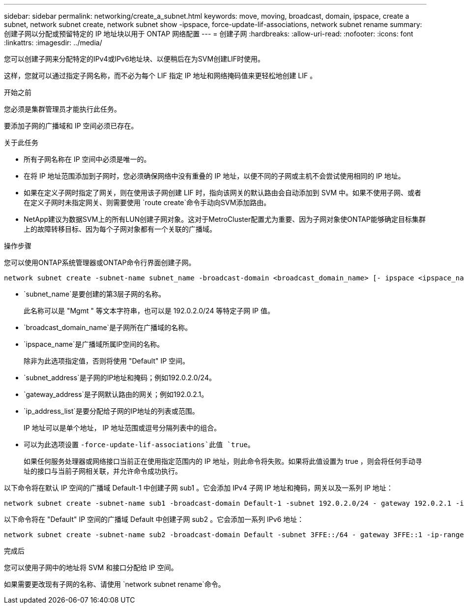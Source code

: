 ---
sidebar: sidebar 
permalink: networking/create_a_subnet.html 
keywords: move, moving, broadcast, domain, ipspace, create a subnet, network subnet create, network subnet show -ipspace, force-update-lif-associations, network subnet rename 
summary: 创建子网以分配或预留特定的 IP 地址块以用于 ONTAP 网络配置 
---
= 创建子网
:hardbreaks:
:allow-uri-read: 
:nofooter: 
:icons: font
:linkattrs: 
:imagesdir: ../media/


[role="lead"]
您可以创建子网来分配特定的IPv4或IPv6地址块、以便稍后在为SVM创建LIF时使用。

这样，您就可以通过指定子网名称，而不必为每个 LIF 指定 IP 地址和网络掩码值来更轻松地创建 LIF 。

.开始之前
您必须是集群管理员才能执行此任务。

要添加子网的广播域和 IP 空间必须已存在。

.关于此任务
* 所有子网名称在 IP 空间中必须是唯一的。
* 在将 IP 地址范围添加到子网时，您必须确保网络中没有重叠的 IP 地址，以便不同的子网或主机不会尝试使用相同的 IP 地址。
* 如果在定义子网时指定了网关，则在使用该子网创建 LIF 时，指向该网关的默认路由会自动添加到 SVM 中。如果不使用子网、或者在定义子网时未指定网关、则需要使用 `route create`命令手动向SVM添加路由。
* NetApp建议为数据SVM上的所有LUN创建子网对象。这对于MetroCluster配置尤为重要、因为子网对象使ONTAP能够确定目标集群上的故障转移目标、因为每个子网对象都有一个关联的广播域。


.操作步骤
您可以使用ONTAP系统管理器或ONTAP命令行界面创建子网。

....
network subnet create -subnet-name subnet_name -broadcast-domain <broadcast_domain_name> [- ipspace <ipspace_name>] -subnet <subnet_address> [-gateway <gateway_address>] [-ip-ranges <ip_address_list>] [-force-update-lif-associations <true>]
....
* `subnet_name`是要创建的第3层子网的名称。
+
此名称可以是 "Mgmt " 等文本字符串，也可以是 192.0.2.0/24 等特定子网 IP 值。

* `broadcast_domain_name`是子网所在广播域的名称。
* `ipspace_name`是广播域所属IP空间的名称。
+
除非为此选项指定值，否则将使用 "Default" IP 空间。

* `subnet_address`是子网的IP地址和掩码；例如192.0.2.0/24。
* `gateway_address`是子网默认路由的网关；例如192.0.2.1。
* `ip_address_list`是要分配给子网的IP地址的列表或范围。
+
IP 地址可以是单个地址， IP 地址范围或逗号分隔列表中的组合。

* 可以为此选项设置 `-force-update-lif-associations`此值 `true`。
+
如果任何服务处理器或网络接口当前正在使用指定范围内的 IP 地址，则此命令将失败。如果将此值设置为 true ，则会将任何手动寻址的接口与当前子网相关联，并允许命令成功执行。



以下命令将在默认 IP 空间的广播域 Default-1 中创建子网 sub1 。它会添加 IPv4 子网 IP 地址和掩码，网关以及一系列 IP 地址：

....
network subnet create -subnet-name sub1 -broadcast-domain Default-1 -subnet 192.0.2.0/24 - gateway 192.0.2.1 -ip-ranges 192.0.2.1-192.0.2.100, 192.0.2.122
....
以下命令将在 "Default" IP 空间的广播域 Default 中创建子网 sub2 。它会添加一系列 IPv6 地址：

....
network subnet create -subnet-name sub2 -broadcast-domain Default -subnet 3FFE::/64 - gateway 3FFE::1 -ip-ranges "3FFE::10-3FFE::20"
....
.完成后
您可以使用子网中的地址将 SVM 和接口分配给 IP 空间。

如果需要更改现有子网的名称、请使用 `network subnet rename`命令。
